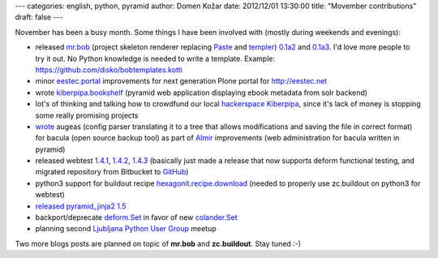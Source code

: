 ---
categories: english, python, pyramid
author: Domen Kožar
date: 2012/12/01 13:30:00
title: "Movember contributions"
draft: false
---

November has been a busy month. Some things I have been involved with (mostly during weekends and evenings):


- released `mr.bob <http://mrbob.readthedocs.org/en/latest/>`_ (project skeleton renderer replacing `Paste <http://pythonpaste.org/script/>`_ and `templer <http://templer-manual.readthedocs.org/en/latest/>`_) `0.1a2 <http://pypi.python.org/pypi/mr.bob/0.1a2>`_ and `0.1a3 <http://pypi.python.org/pypi/mr.bob/0.1a3>`_. I'd love more people to try it out. No Python knowledge is needed to write a template. Example: `<https://github.com/disko/bobtemplates.kotti>`_
- minor `eestec.portal <https://github.com/eestec/eestec.portal>`_ improvements for next generation Plone portal for `<http://eestec.net>`_
- wrote `kiberpipa.bookshelf <https://github.com/kiberpipa/kiberpipa.bookshelf>`_ (pyramid web application displaying ebook metadata from solr backend)
- lot's of thinking and talking how to crowdfund our local `hackerspace Kiberpipa <https://www.kiberpipa.org/en/>`_, since it's lack of money is stopping some really promising projects
- `wrote <https://github.com/iElectric/augeas_bacula/blob/master/bacula.aug>`_ augeas (config parser translating it to a tree that allows modifications and saving the file in correct format) for bacula (open source backup tool) as part of `Almir <http://almir.readthedocs.org/en/latest/>`_ improvements (web administration for bacula written in pyramid)
- released webtest `1.4.1 <https://webtest.readthedocs.org/en/latest/#id10>`_, `1.4.2 <https://webtest.readthedocs.org/en/latest/#id11>`_, `1.4.3 <https://webtest.readthedocs.org/en/latest/#id12>`_ (basically just made a release that now supports deform functional testing, and migrated repository from Bitbucket to `GitHub <https://github.com/Pylons/webtest>`_)
- python3 support for buildout recipe `hexagonit.recipe.download <https://github.com/hexagonit/hexagonit.recipe.download>`_ (needed to properly use zc.buildout on python3 for webtest)
- `released pyramid_jinja2 1.5 <http://pypi.python.org/pypi/pyramid_jinja2/1.5>`_
- backport/deprecate `deform.Set <http://deform.readthedocs.org/en/latest/changes.html#next-release>`_ in favor of new `colander.Set <https://github.com/Pylons/colander/pull/71>`_
- planning second `Ljubljana Python User Group <http://www.meetup.com/Ljubljana-Python-Group/>`_ meetup


Two more blogs posts are planned on topic of **mr.bob** and **zc.buildout**. Stay tuned :-)
